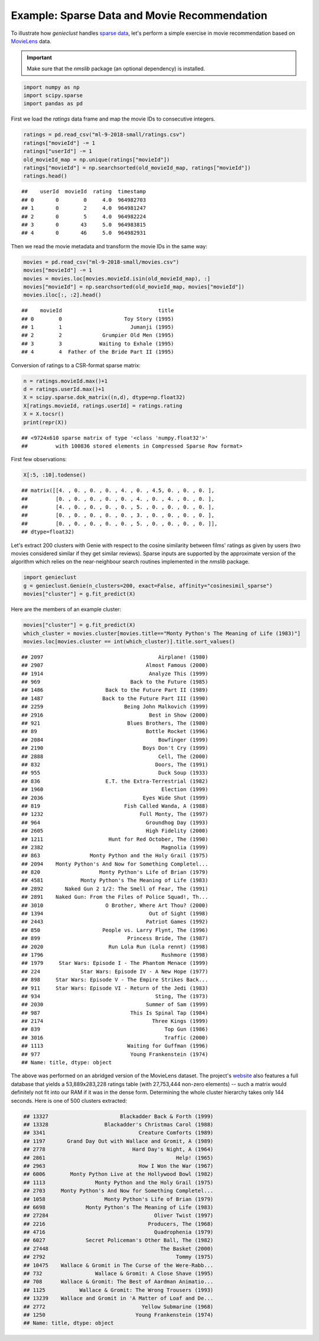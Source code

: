 Example: Sparse Data and Movie Recommendation
=============================================

To illustrate how *genieclust* handles
`sparse data <https://en.wikipedia.org/wiki/Sparse_matrix>`_,
let's perform a simple exercise in movie recommendation based on
`MovieLens <https://grouplens.org/datasets/movielens/latest/>`_ data.

.. important::

    Make sure that the *nmslib* package (an optional dependency) is installed.




.. code-block:: python

    import numpy as np
    import scipy.sparse
    import pandas as pd








First we load the `ratings` data frame
and map the movie IDs to consecutive integers.


.. code-block:: python

    ratings = pd.read_csv("ml-9-2018-small/ratings.csv")
    ratings["movieId"] -= 1
    ratings["userId"] -= 1
    old_movieId_map = np.unique(ratings["movieId"])
    ratings["movieId"] = np.searchsorted(old_movieId_map, ratings["movieId"])
    ratings.head()


::

    ##    userId  movieId  rating  timestamp
    ## 0       0        0     4.0  964982703
    ## 1       0        2     4.0  964981247
    ## 2       0        5     4.0  964982224
    ## 3       0       43     5.0  964983815
    ## 4       0       46     5.0  964982931



Then we read the movie metadata and transform the movie IDs
in the same way:


.. code-block:: python

    movies = pd.read_csv("ml-9-2018-small/movies.csv")
    movies["movieId"] -= 1
    movies = movies.loc[movies.movieId.isin(old_movieId_map), :]
    movies["movieId"] = np.searchsorted(old_movieId_map, movies["movieId"])
    movies.iloc[:, :2].head()


::

    ##    movieId                               title
    ## 0        0                    Toy Story (1995)
    ## 1        1                      Jumanji (1995)
    ## 2        2             Grumpier Old Men (1995)
    ## 3        3            Waiting to Exhale (1995)
    ## 4        4  Father of the Bride Part II (1995)




Conversion of ratings to a CSR-format sparse matrix:


.. code-block:: python

    n = ratings.movieId.max()+1
    d = ratings.userId.max()+1
    X = scipy.sparse.dok_matrix((n,d), dtype=np.float32)
    X[ratings.movieId, ratings.userId] = ratings.rating
    X = X.tocsr()
    print(repr(X))


::

    ## <9724x610 sparse matrix of type '<class 'numpy.float32'>'
    ##         with 100836 stored elements in Compressed Sparse Row format>




First few observations:


.. code-block:: python

    X[:5, :10].todense()


::

    ## matrix([[4. , 0. , 0. , 0. , 4. , 0. , 4.5, 0. , 0. , 0. ],
    ##         [0. , 0. , 0. , 0. , 0. , 4. , 0. , 4. , 0. , 0. ],
    ##         [4. , 0. , 0. , 0. , 0. , 5. , 0. , 0. , 0. , 0. ],
    ##         [0. , 0. , 0. , 0. , 0. , 3. , 0. , 0. , 0. , 0. ],
    ##         [0. , 0. , 0. , 0. , 0. , 5. , 0. , 0. , 0. , 0. ]],
    ## dtype=float32)



Let's extract 200 clusters with Genie with respect to the cosine similarity between films' ratings
as given by users (two movies considered similar if they get similar reviews).
Sparse inputs are supported by the approximate version of the algorithm
which  relies on the
near-neighbour search routines implemented in the *nmslib* package.



.. code-block:: python

    import genieclust
    g = genieclust.Genie(n_clusters=200, exact=False, affinity="cosinesimil_sparse")
    movies["cluster"] = g.fit_predict(X)




Here are the members of an example cluster:


.. code-block:: python

    movies["cluster"] = g.fit_predict(X)
    which_cluster = movies.cluster[movies.title=="Monty Python's The Meaning of Life (1983)"]
    movies.loc[movies.cluster == int(which_cluster)].title.sort_values()


::

    ## 2097                                     Airplane! (1980)
    ## 2907                                 Almost Famous (2000)
    ## 1914                                  Analyze This (1999)
    ## 969                             Back to the Future (1985)
    ## 1486                    Back to the Future Part II (1989)
    ## 1487                   Back to the Future Part III (1990)
    ## 2259                          Being John Malkovich (1999)
    ## 2916                                  Best in Show (2000)
    ## 921                            Blues Brothers, The (1980)
    ## 89                                   Bottle Rocket (1996)
    ## 2084                                     Bowfinger (1999)
    ## 2190                                Boys Don't Cry (1999)
    ## 2888                                     Cell, The (2000)
    ## 832                                     Doors, The (1991)
    ## 955                                      Duck Soup (1933)
    ## 836                     E.T. the Extra-Terrestrial (1982)
    ## 1960                                      Election (1999)
    ## 2036                                Eyes Wide Shut (1999)
    ## 819                           Fish Called Wanda, A (1988)
    ## 1232                               Full Monty, The (1997)
    ## 964                                  Groundhog Day (1993)
    ## 2605                                 High Fidelity (2000)
    ## 1211                     Hunt for Red October, The (1990)
    ## 2382                                      Magnolia (1999)
    ## 863                Monty Python and the Holy Grail (1975)
    ## 2094    Monty Python's And Now for Something Completel...
    ## 820                   Monty Python's Life of Brian (1979)
    ## 4581            Monty Python's The Meaning of Life (1983)
    ## 2892       Naked Gun 2 1/2: The Smell of Fear, The (1991)
    ## 2891    Naked Gun: From the Files of Police Squad!, Th...
    ## 3010                    O Brother, Where Art Thou? (2000)
    ## 1394                                  Out of Sight (1998)
    ## 2443                                 Patriot Games (1992)
    ## 850                    People vs. Larry Flynt, The (1996)
    ## 899                            Princess Bride, The (1987)
    ## 2020                     Run Lola Run (Lola rennt) (1998)
    ## 1796                                      Rushmore (1998)
    ## 1979     Star Wars: Episode I - The Phantom Menace (1999)
    ## 224             Star Wars: Episode IV - A New Hope (1977)
    ## 898     Star Wars: Episode V - The Empire Strikes Back...
    ## 911     Star Wars: Episode VI - Return of the Jedi (1983)
    ## 934                                     Sting, The (1973)
    ## 2030                                 Summer of Sam (1999)
    ## 987                             This Is Spinal Tap (1984)
    ## 2174                                   Three Kings (1999)
    ## 839                                        Top Gun (1986)
    ## 3016                                       Traffic (2000)
    ## 1113                           Waiting for Guffman (1996)
    ## 977                             Young Frankenstein (1974)
    ## Name: title, dtype: object






The above was performed on an abridged version of the MovieLens dataset.
The project's `website <https://grouplens.org/datasets/movielens/latest/>`_
also features a full database that yields a 53,889x283,228 ratings table
(with 27,753,444  non-zero elements) -- such a matrix would definitely
not fit into our RAM if it was in the dense form.
Determining the whole cluster hierarchy takes only 144 seconds.
Here is one of 500 clusters extracted:

.. code::

    ## 13327                       Blackadder Back & Forth (1999)
    ## 13328                  Blackadder's Christmas Carol (1988)
    ## 3341                              Creature Comforts (1989)
    ## 1197       Grand Day Out with Wallace and Gromit, A (1989)
    ## 2778                            Hard Day's Night, A (1964)
    ## 2861                                          Help! (1965)
    ## 2963                              How I Won the War (1967)
    ## 6006        Monty Python Live at the Hollywood Bowl (1982)
    ## 1113                Monty Python and the Holy Grail (1975)
    ## 2703     Monty Python's And Now for Something Completel...
    ## 1058                   Monty Python's Life of Brian (1979)
    ## 6698             Monty Python's The Meaning of Life (1983)
    ## 27284                                  Oliver Twist (1997)
    ## 2216                                 Producers, The (1968)
    ## 4716                                   Quadrophenia (1979)
    ## 6027             Secret Policeman's Other Ball, The (1982)
    ## 27448                                    The Basket (2000)
    ## 2792                                          Tommy (1975)
    ## 10475    Wallace & Gromit in The Curse of the Were-Rabb...
    ## 732                 Wallace & Gromit: A Close Shave (1995)
    ## 708      Wallace & Gromit: The Best of Aardman Animatio...
    ## 1125           Wallace & Gromit: The Wrong Trousers (1993)
    ## 13239    Wallace and Gromit in 'A Matter of Loaf and De...
    ## 2772                               Yellow Submarine (1968)
    ## 1250                             Young Frankenstein (1974)
    ## Name: title, dtype: object



